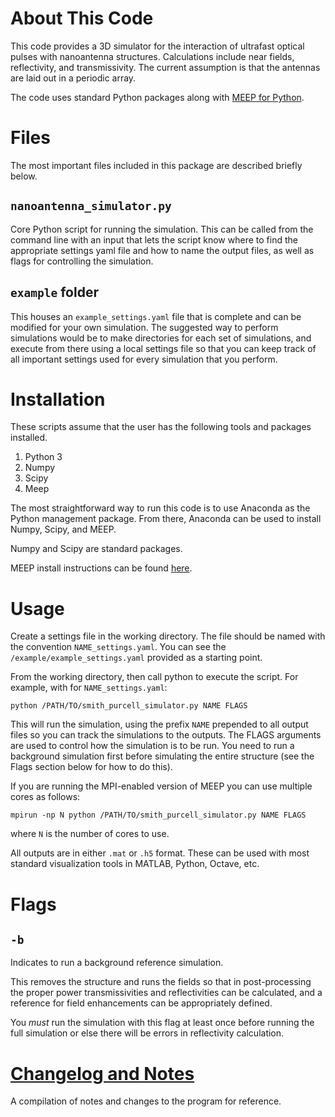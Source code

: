 * About This Code

This code provides a 3D simulator for the interaction of ultrafast optical pulses with nanoantenna structures.  Calculations include near fields, reflectivity, and transmissivity.  The current assumption is that the antennas are laid out in a periodic array.

The code uses standard Python packages along with [[https://meep.readthedocs.io/en/latest/][MEEP for Python]].  

* Files

The most important files included in this package are described briefly below.

** =nanoantenna_simulator.py=

Core Python script for running the simulation.  This can be called from the command line with an input that lets the script know where to find the appropriate settings yaml file and how to name the output files, as well as flags for controlling the simulation.

** =example= folder

This houses an =example_settings.yaml= file that is complete and can be modified for your own simulation.  The suggested way to perform simulations would be to make directories for each set of simulations, and execute from there using a local settings file so that you can keep track of all important settings used for every simulation that you perform.

* Installation

These scripts assume that the user has the following tools and packages installed.

 1. Python 3
 2. Numpy
 3. Scipy
 4. Meep

The most straightforward way to run this code is to use Anaconda as the Python management package.  From there, Anaconda can be used to install Numpy, Scipy, and MEEP.

Numpy and Scipy are standard packages.

MEEP install instructions can be found [[https://meep.readthedocs.io/en/latest/Installation/][here]].

* Usage

Create a settings file in the working directory.  The file should be named with the convention =NAME_settings.yaml=.  You can see the =/example/example_settings.yaml= provided as a starting point.  

From the working directory, then call python to execute the script.  For example, with for =NAME_settings.yaml=:

=python /PATH/TO/smith_purcell_simulator.py NAME FLAGS=

This will run the simulation, using the prefix =NAME= prepended to all output files so you can track the simulations to the outputs.  The FLAGS arguments are used to control how the simulation is to be run.  You need to run a background simulation first before simulating the entire structure (see the Flags section below for how to do this).  

If you are running the MPI-enabled version of MEEP you can use multiple cores as follows:

=mpirun -np N python /PATH/TO/smith_purcell_simulator.py NAME FLAGS=

where =N= is the number of cores to use.

All outputs are in either =.mat= or =.h5= format.  These can be used with most standard visualization tools in MATLAB, Python, Octave, etc.

* Flags

** =-b=

Indicates to run a background reference simulation.

This removes the structure and runs the fields so that in post-processing the proper power transmissivities and reflectivities can be calculated, and a reference for field enhancements can be appropriately defined.  

You /must/ run the simulation with this flag at least once before running the full simulation or else there will be errors in reflectivity calculation.  

* [[file:changelog-and-notes.org][Changelog and Notes]]

A compilation of notes and changes to the program for reference.  


